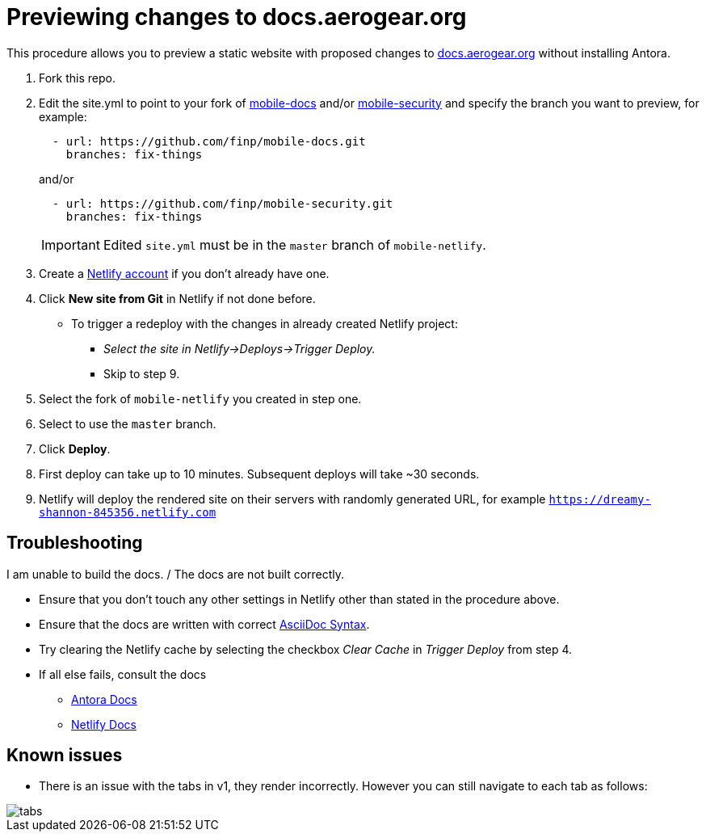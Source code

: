 = Previewing changes to docs.aerogear.org

This procedure allows you to preview a static website with proposed changes to link:docs.aerogear.org[^] without installing Antora.

. Fork this repo.
. Edit the site.yml to point to your fork of link:https://github.com/aerogear/mobile-docs[mobile-docs^] and/or link:https://github.com/aerogear/mobile-security[mobile-security^] and specify the branch you want to preview, for example:

+
----
  - url: https://github.com/finp/mobile-docs.git
    branches: fix-things
----
+
and/or 
+
----
  - url: https://github.com/finp/mobile-security.git
    branches: fix-things
----
+
IMPORTANT: Edited `site.yml` must be in the `master` branch of `mobile-netlify`.

. Create a link:https://www.netlify.com[Netlify account^] if you don't already have one.
. Click *New site from Git* in Netlify if not done before. 
** To trigger a redeploy with the changes in already created Netlify project:
+ 
* _Select the site in Netlify->Deploys->Trigger Deploy._
+ 
* Skip to step 9.
. Select the fork of `mobile-netlify` you created in step one.
. Select to use the `master` branch.
. Click *Deploy*.
. First deploy can take up to 10 minutes. Subsequent deploys will take ~30 seconds.
. Netlify will deploy the rendered site on their servers with randomly generated URL, for example `https://dreamy-shannon-845356.netlify.com`

== Troubleshooting
.I am unable to build the docs. / The docs are not built correctly.
- Ensure that you don't touch any other settings in Netlify other than stated in the procedure above.
- Ensure that the docs are written with correct link:http://asciidoc.org/[AsciiDoc Syntax^].
- Try clearing the Netlify cache by selecting the checkbox _Clear Cache_ in _Trigger Deploy_ from step 4.
- If all else fails, consult the docs
** link:https://docs.antora.org[Antora Docs^]
** link:https://www.netlify.com/docs/[Netlify Docs^]
  
== Known issues

- There is an issue with the tabs in v1, they render incorrectly. However you can still navigate to each tab as follows:

image::tabs.gif[]
